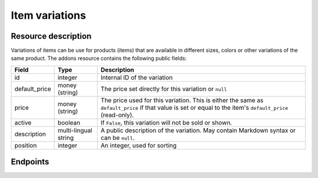 Item variations
===============

Resource description
--------------------

Variations of items can be use for products (items) that are available in different sizes, colors or other variations
of the same product.
The addons resource contains the following public fields:

.. rst-class:: rest-resource-table

===================================== ========================== =======================================================
Field                                 Type                       Description
===================================== ========================== =======================================================
id                                    integer                    Internal ID of the variation
default_price                         money (string)             The price set directly for this variation or ``null``
price                                 money (string)             The price used for this variation. This is either the
                                                                 same as ``default_price`` if that value is set or equal
                                                                 to the item's ``default_price`` (read-only).
active                                boolean                    If ``False``, this variation will not be sold or shown.
description                           multi-lingual string       A public description of the variation. May contain
                                                                 Markdown syntax or can be ``null``.
position                              integer                    An integer, used for sorting
===================================== ========================== =======================================================

.. versionchanged:: 1.12

   This resource has been added.

Endpoints
---------

.. http:get:: /api/v1/organizers/(organizer)/events/(event)/items/(item)/variations/

   Returns a list of all variations for a given item.

   **Example request**:

   .. sourcecode:: http

      GET /api/v1/organizers/bigevents/events/sampleconf/items/11/variations/ HTTP/1.1
      Host: pretix.eu
      Accept: application/json, text/javascript

   **Example response**:

   .. sourcecode:: http

      HTTP/1.1 200 OK
      Vary: Accept
      Content-Type: application/json

      {
        "count": 2,
        "next": null,
        "previous": null,
        "results": [
          {
            "id": 1,
            "value": {
              "en": "S"
            },
            "active": true,
            "description": {
              "en": "Test2"
            },
            "position": 0,
            "default_price": "223.00",
            "price": 223.0
          },
          {
            "id": 3,
            "value": {
              "en": "L"
            },
            "active": true,
            "description": {},
            "position": 1,
            "default_price": null,
            "price": 15.0
          }
        ]
      }

   :query integer page: The page number in case of a multi-page result set, default is 1
   :query boolean active: If set to ``true`` or ``false``, only items with this value for the field ``active`` will be
                          returned.
   :param organizer: The ``slug`` field of the organizer to fetch
   :param event: The ``slug`` field of the event to fetch
   :param item: The ``id`` field of the item to fetch
   :statuscode 200: no error
   :statuscode 401: Authentication failure
   :statuscode 403: The requested organizer/event/item does not exist **or** you have no permission to view this resource.

.. http:get:: /api/v1/organizers/(organizer)/events/(event)/items/(item)/variations/(id)/

   Returns information on one variation, identified by its ID.

   **Example request**:

   .. sourcecode:: http

      GET /api/v1/organizers/bigevents/events/sampleconf/items/1/variations/1/ HTTP/1.1
      Host: pretix.eu
      Accept: application/json, text/javascript

   **Example response**:

   .. sourcecode:: http

      HTTP/1.1 200 OK
      Vary: Accept
      Content-Type: application/json

      {
        "id": 3,
        "value": {
              "en": "Student"
        },
        "default_price": "10.00",
        "price": "10.00",
        "active": true,
        "description": null,
        "position": 0
      }

   :param organizer: The ``slug`` field of the organizer to fetch
   :param event: The ``slug`` field of the event to fetch
   :param item: The ``id`` field of the item to fetch
   :param id: The ``id`` field of the variation to fetch
   :statuscode 200: no error
   :statuscode 401: Authentication failure
   :statuscode 403: The requested organizer/event does not exist **or** you have no permission to view this resource.

.. http:post:: /api/v1/organizers/(organizer)/events/(event)/items/(item)/variations/

   Creates a new variation

   **Example request**:

   .. sourcecode:: http

      POST /api/v1/organizers/bigevents/events/sampleconf/items/1/variations/ HTTP/1.1
      Host: pretix.eu
      Accept: application/json, text/javascript
      Content: application/json

      {
        "value": {"en": "Student"},
        "default_price": "10.00",
        "active": true,
        "description": null,
        "position": 0
      }

   **Example response**:

   .. sourcecode:: http

      HTTP/1.1 200 OK
      Vary: Accept
      Content-Type: application/json

      {
        "id": 1,
        "value": {"en": "Student"},
        "default_price": "10.00",
        "price": "10.00",
        "active": true,
        "description": null,
        "position": 0
      }

   :param organizer: The ``slug`` field of the organizer of the event/item to create a variation for
   :param event: The ``slug`` field of the event to create a variation for
   :param item: The ``id`` field of the item to create a variation for
   :statuscode 201: no error
   :statuscode 400: The variation could not be created due to invalid submitted data.
   :statuscode 401: Authentication failure
   :statuscode 403: The requested organizer/event does not exist **or** you have no permission to create this resource.

.. http:patch:: /api/v1/organizers/(organizer)/events/(event)/items/(item)/variations/(id)/

   Update a variation. You can also use ``PUT`` instead of ``PATCH``. With ``PUT``, you have to provide all fields of
   the resource, other fields will be reset to default. With ``PATCH``, you only need to provide the fields that you
   want to change.

   You can change all fields of the resource except the ``id`` and the ``price`` field.

   **Example request**:

   .. sourcecode:: http

      PATCH /api/v1/organizers/bigevents/events/sampleconf/items/1/variations/1/ HTTP/1.1
      Host: pretix.eu
      Accept: application/json, text/javascript
      Content-Type: application/json
      Content-Length: 94

      {
        "active": false,
        "position": 1
      }

   **Example response**:

   .. sourcecode:: http

      HTTP/1.1 200 OK
      Vary: Accept
      Content-Type: application/json

      {
        "id": 1,
        "value": {"en": "Student"},
        "default_price": "10.00",
        "price": "10.00",
        "active": false,
        "description": null,
        "position": 1
      }

   :param organizer: The ``slug`` field of the organizer to modify
   :param event: The ``slug`` field of the event to modify
   :param id: The ``id`` field of the item to modify
   :param id: The ``id`` field of the variation to modify
   :statuscode 200: no error
   :statuscode 400: The variation could not be modified due to invalid submitted data
   :statuscode 401: Authentication failure
   :statuscode 403: The requested organizer/event does not exist **or** you have no permission to change this resource.

.. http:delete:: /api/v1/organizers/(organizer)/events/(event)/items/(id)/variations/(id)/

   Delete a variation.

   **Example request**:

   .. sourcecode:: http

      DELETE /api/v1/organizers/bigevents/events/sampleconf/items/1/variations/1/ HTTP/1.1
      Host: pretix.eu
      Accept: application/json, text/javascript

   **Example response**:

   .. sourcecode:: http

      HTTP/1.1 204 No Content
      Vary: Accept

   :param organizer: The ``slug`` field of the organizer to modify
   :param event: The ``slug`` field of the event to modify
   :param id: The ``id`` field of the item to modify
   :param id: The ``id`` field of the variation to delete
   :statuscode 204: no error
   :statuscode 401: Authentication failure
   :statuscode 403: The requested organizer/event does not exist **or** you have no permission to delete this resource.

